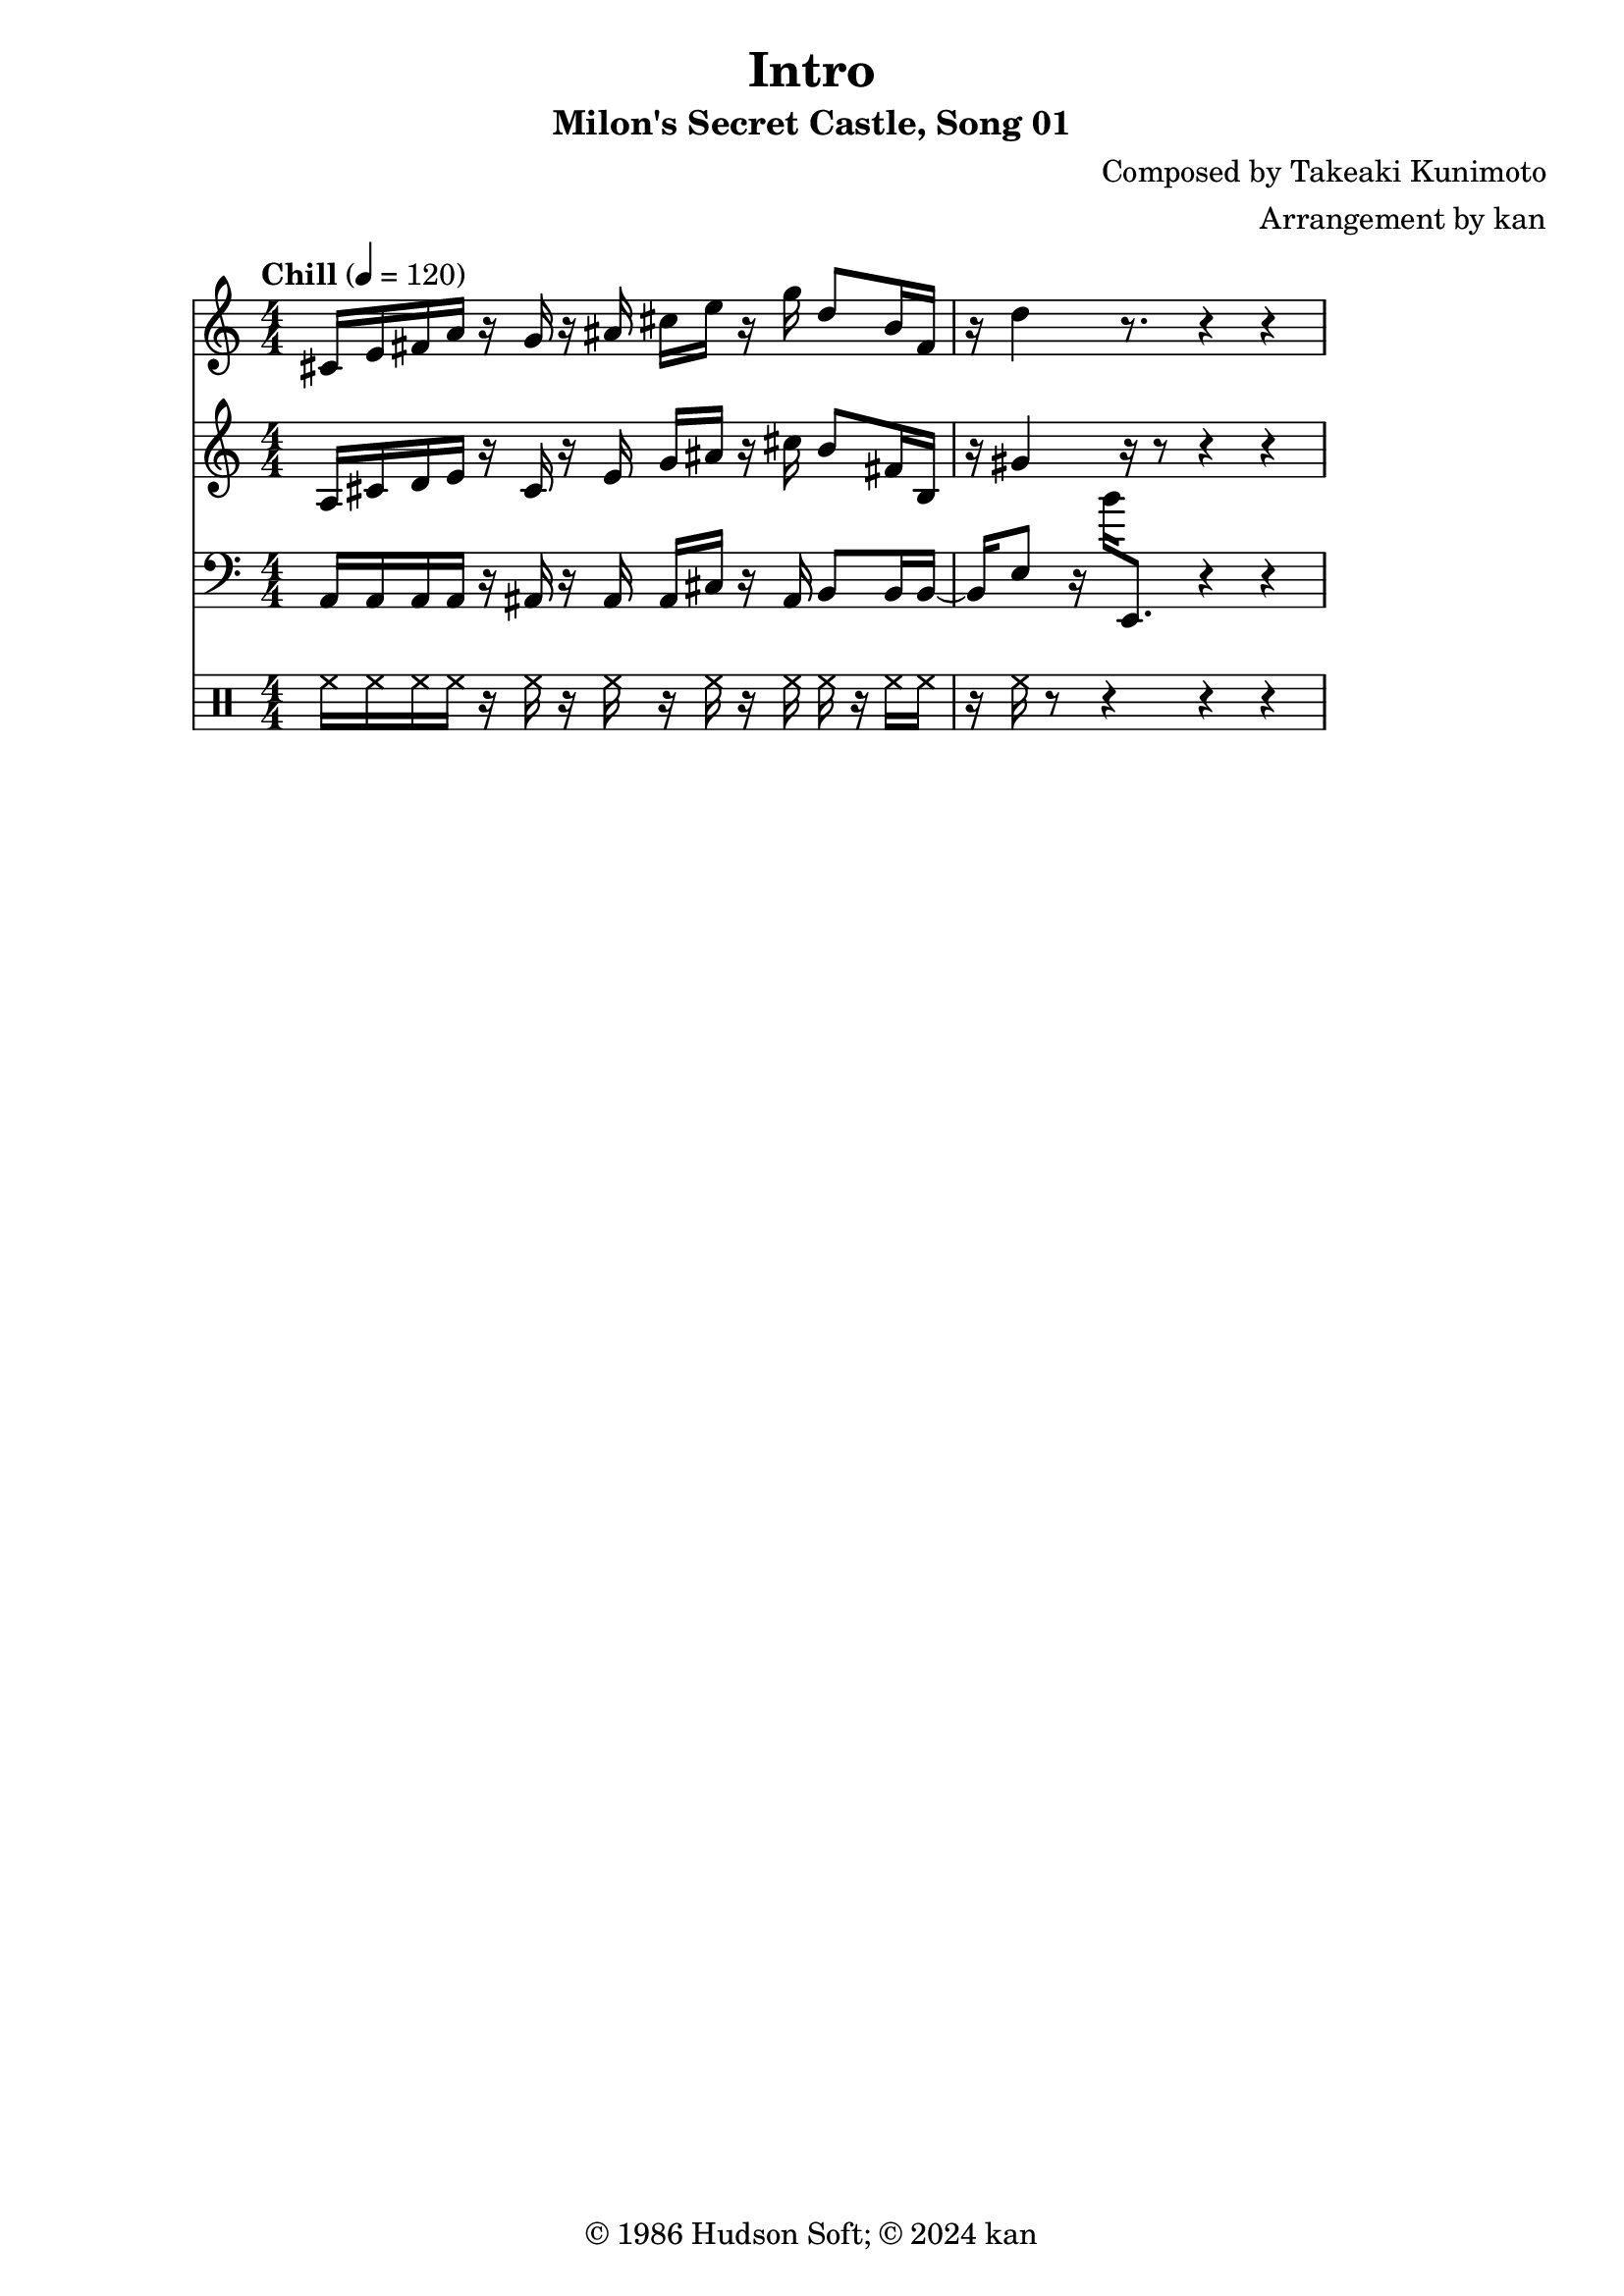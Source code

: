\version "2.18.2"

\header {
	title = "Intro"
	subtitle = "Milon's Secret Castle, Song 01"
	composer = "Composed by Takeaki Kunimoto"
	arranger = "Arrangement by kan"
	copyright = "© 1986 Hudson Soft; © 2024 kan"
	tagline = ""
}

\pointAndClickOff
\language "english"

% quarter note = $20

music = <<

\new Staff \absolute {
	\clef "treble"
	\set Staff.midiInstrument = #"clarinet"
	\numericTimeSignature
	\time 4/4
	\key c \major
	\tempo "Chill" 4 = 120

	cs'16
	e'
	fs'
	a'
	r
	g'
	r
	as'
	cs''
	e''
	r
	g''
	d''8
	b'16
	fs'
	r
	d''4
	r8.
	r4 r
}

\new Staff \absolute {
	\clef "treble"
	\set Staff.midiInstrument = #"clarinet"
	\numericTimeSignature

	a16
	cs'
	d'
	e'
	r
	cs'
	r
	e'
	g'
	as'
	r
	cs''
	b'8
	fs'16
	b
	r
	gs'4
	r16 r8 r4 r
}

\new Staff \absolute {
	\clef "bass"
	\set Staff.midiInstrument = #"oboe"
	\numericTimeSignature

	a,16
	a,
	a,
	a,
	r
	as,
	r
	as,
	as,
	cs
	r
	as,
	b,8
	b,16
	b,8
	e
	r16
	b'
	e,8.
	r4 r
}

\new DrumStaff \drummode {
	\numericTimeSignature

	hh16
	hh
	hh
	hh
	r
	hh
	r
	hh
	r
	hh
	r
	hh
	hh
	r
	hh
	hh
	r
	hh
	r8 r4 r4 r4
}

>>

\score {
	\music
	\layout {
		\context {
			\Voice
			\remove "Note_heads_engraver"
			\consists "Completion_heads_engraver"
			\remove "Rest_engraver"
			\consists "Completion_rest_engraver" 
		}
	}
}

\score {
	\unfoldRepeats { \music }
	\midi {
		\context {
			\Staff
			\remove "Staff_performer"
		}
		\context {
			\Voice
			\consists "Staff_performer"
		}
	}
}

